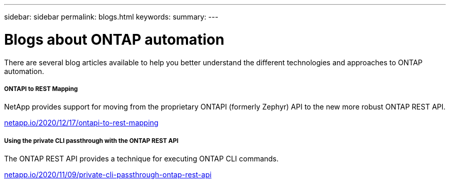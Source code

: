 ---
sidebar: sidebar
permalink: blogs.html
keywords:
summary:
---

= Blogs about ONTAP automation
:hardbreaks:
:nofooter:
:icons: font
:linkattrs:
:imagesdir: ./media/


[.lead]
There are several blog articles available to help you better understand the different technologies and approaches to ONTAP automation.

===== ONTAPI to REST Mapping

NetApp provides support for moving from the proprietary ONTAPI (formerly Zephyr) API to the new more robust ONTAP REST API.

https://netapp.io/2020/12/17/ontapi-to-rest-mapping/[netapp.io/2020/12/17/ontapi-to-rest-mapping^]

===== Using the private CLI passthrough with the ONTAP REST API

The ONTAP REST API provides a technique for executing ONTAP CLI commands.

https://netapp.io/2020/11/09/private-cli-passthrough-ontap-rest-api/[netapp.io/2020/11/09/private-cli-passthrough-ontap-rest-api^]
